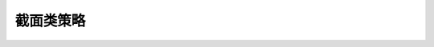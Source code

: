 截面类策略
==========

 .. toctree::
    :maxdepth: 7

    S1/Chicang
    S2/DongLiang
    S3/JiBenMian
    S4/LiangJia
    S5/QiXian
    S6/JiaZhi
    S7/Beta
